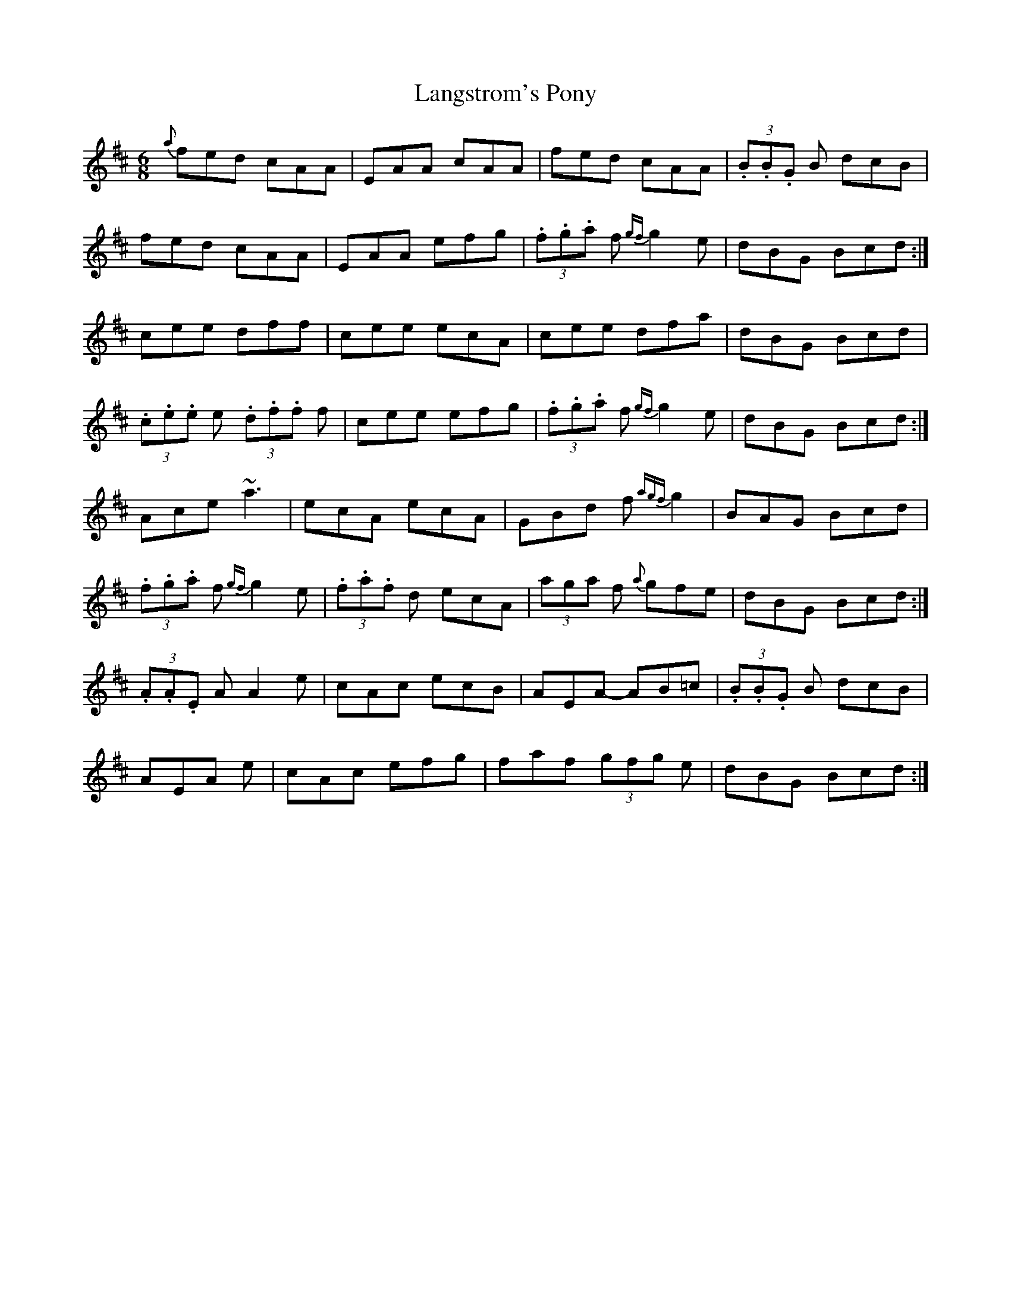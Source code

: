 X: 1
T:Langstrom's Pony
R:Jig
S:Tommy Peoples, Donegal (fiddle)
N:As played
D:From a 70's demo tape
Z:Bernie Stocks
M:6/8
L:1/8
K:D
{a}fed cAA|EAA cAA|fed cAA|(3.B.B.G B dcB|!
fed cAA|EAA efg|(3.f.g.a f {gf}g2e|dBG Bcd:|!
cee dff|cee ecA|cee dfa|dBG Bcd|!
(3.c.e.e e  (3.d.f.f f|cee efg|(3.f.g.a f {gf}g2e|dBG Bcd:|!
Ace ~a3|ecA ecA|GBd f{agf}g2|BAG Bcd|!
(3.f.g.a f {gf}g2e|(3.f.a.f d ecA|(3aga f {a}gfe|dBG Bcd:|!
(3.A.A.E A A2e|cAc ecB|AEA -AB=c|(3.B.B.G B dcB|!
AEA +A2E2+e|cAc efg|faf  (3gfg e|dBG Bcd:|!
